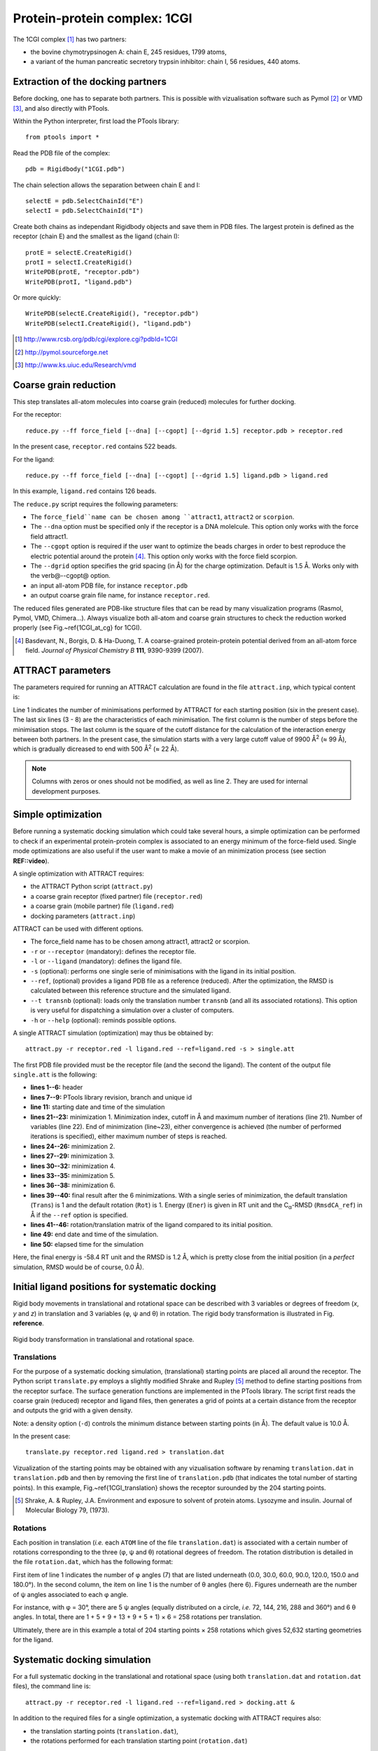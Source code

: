 
Protein-protein complex: 1CGI
=============================

The 1CGI complex [#]_ has two partners:

- the bovine chymotrypsinogen A: chain E, 245 residues, 1799 atoms,
- a variant of the human pancreatic secretory trypsin inhibitor: chain I, 56 residues, 440 atoms.


Extraction of the docking partners
----------------------------------

Before docking, one has to separate both partners.
This is possible with vizualisation software such as Pymol [#]_ or VMD [#]_, 
and also directly with PTools.

Within the Python interpreter, first load the PTools library::

    from ptools import *


Read the PDB file of the complex::

    pdb = Rigidbody("1CGI.pdb")


The chain selection allows the separation between chain E and I::

    selectE = pdb.SelectChainId("E")
    selectI = pdb.SelectChainId("I")

Create both chains as independant Rigidbody objects and save them in PDB files. 
The largest protein is defined as the receptor (chain E) and the smallest 
as the ligand (chain I)::

    protE = selectE.CreateRigid()
    protI = selectI.CreateRigid()
    WritePDB(protE, "receptor.pdb")
    WritePDB(protI, "ligand.pdb")

Or more quickly::

    WritePDB(selectE.CreateRigid(), "receptor.pdb")
    WritePDB(selectI.CreateRigid(), "ligand.pdb")


.. [#] http://www.rcsb.org/pdb/cgi/explore.cgi?pdbId=1CGI
.. [#] http://pymol.sourceforge.net
.. [#] http://www.ks.uiuc.edu/Research/vmd


Coarse grain reduction
----------------------

This step translates all-atom molecules into coarse grain (reduced) molecules for further docking. 

For the receptor::

    reduce.py --ff force_field [--dna] [--cgopt] [--dgrid 1.5] receptor.pdb > receptor.red

In the present case, ``receptor.red`` contains 522 beads.

For the ligand::

    reduce.py --ff force_field [--dna] [--cgopt] [--dgrid 1.5] ligand.pdb > ligand.red


In this example, ``ligand.red`` contains 126 beads.

The ``reduce.py`` script requires the following parameters:

- The ``force_field``name can be chosen among ``attract1``, ``attract2`` or ``scorpion``.
- The ``--dna`` option must be specified only if the receptor is a DNA molelcule.
  This option only works with the force field attract1.
- The ``--cgopt`` option is required if the user want to optimize the beads charges
  in order to best reproduce the electric potential around the protein [#Basdevant2007]_. 
  This option only works with the force field scorpion.
- The ``--dgrid`` option specifies the grid spacing (in Å) for the charge optimization.
  Default is 1.5 Å. 
  Works only with the \verb@--cgopt@ option.
- an input all-atom PDB file, for instance ``receptor.pdb``
- an output coarse grain file name, for instance ``receptor.red``.


The reduced files generated are PDB-like structure files that can be read by many visualization programs (Rasmol, Pymol, VMD, Chimera...). Always visualize both all-atom and coarse grain structures to check the reduction worked properly (see Fig.~\ref{1CGI_at_cg} for 1CGI).

.. \begin{figure}[htbp]
.. \center
.. {\textbf A}
.. \includegraphics*[width=0.30\textwidth]{img/1CGI_receptor.png}
.. \hspace*{2cm}
.. {\textbf B}
.. \includegraphics*[width=0.25\textwidth]{img/1CGI_ligand.png}
.. \caption{All-atom (green sticks) and reduced (red spheres) representation of 
.. both proteins in the 1CGI complex. Receptor (A) and ligand (B).}
.. \label{1CGI_at_cg}
.. \end{figure}

.. [#Basdevant2007] Basdevant, N., Borgis, D. & Ha-Duong, T. A coarse-grained protein-protein potential derived from an all-atom force field. *Journal of Physical Chemistry B* **111**, 9390-9399 (2007).


ATTRACT parameters
------------------

The parameters required for running an ATTRACT calculation are found in the
file ``attract.inp``, which typical content is:


.. code-block:: bat
   :linenos:

        6    0    0
     -34.32940  38.75490  -3.66956   0.00050
      100  2  1  1  1  0  0  0  1  9900.00
      100  2  1  1  1  0  0  0  1  1500.00
      100  2  1  1  1  0  0  0  1  1000.00
       50  2  1  1  1  0  0  0  0   500.00
       50  2  1  1  1  0  0  0  0   500.00
       50  2  1  1  1  0  0  0  0   500.00

Line 1 indicates the number of minimisations performed by ATTRACT
for each starting position (six in the present case).
The last six lines (3 - 8) are the characteristics of each minimisation.
The first column is the number of steps before the minimisation stops.
The last column is the square of the cutoff distance for the calculation of
the interaction energy between both partners.
In the present case, the simulation starts with a very large cutoff value of
9900 Å\ :sup:`2` (≈ 99 Å), which is gradually dicreased
to end with 500 Å\ :sup:`2` (≈ 22 Å).

.. Note::

    Columns with zeros or ones should not be modified, as
    well as line 2. They are used for internal development purposes.


Simple optimization
-------------------

Before running a systematic docking simulation which could take several hours,
a simple optimization can be performed to check if an experimental
protein-protein complex is associated to an energy minimum of the
force-field used.
Single mode optimizations are also useful if the user want to make a movie
of an minimization process (see section **REF::video**).

A single optimization with ATTRACT requires:

- the ATTRACT Python script (``attract.py``)
- a coarse grain receptor (fixed partner) file (``receptor.red``)
- a coarse grain (mobile partner) file (``ligand.red``)
- docking parameters (``attract.inp``)


ATTRACT can be used with different options.

- The force\_field name has to be chosen among attract1, attract2 or scorpion.
- ``-r`` or ``--receptor`` (mandatory): defines the receptor file.
- ``-l`` or ``--ligand`` (mandatory): defines the ligand file.
- ``-s`` (optional): performs one single serie of minimisations with the
  ligand in its initial position.
- ``--ref``, (optional) provides a ligand PDB file as a reference (reduced).
  After the optimization, the RMSD is calculated between this reference
  structure and the simulated ligand.
- ``--t transnb`` (optional): loads only the translation number ``transnb``
  (and all its associated rotations). This option is very useful for
  dispatching a simulation over a cluster of computers.
- ``-h`` or ``--help`` (optional): reminds possible options.


A single ATTRACT simulation (optimization) may thus be obtained by::

    attract.py -r receptor.red -l ligand.red --ref=ligand.red -s > single.att

The first PDB file provided must be the receptor file (and the second the ligand).
The content of the output file ``single.att`` is the following:

.. code-block:: bat
   :linenos:


    **********************************************************************
    **                                                                  **
    **                ATTRACT  (Python edition)                         **
    **                based on the PTools library                       **
    **                                                                  **
    **********************************************************************

    PTools revision 437
    from branch bug539468
    unique id pierre_poulain-20100603130128-awuyfelj7avtls54
    
    Start time: 2010-06-03 18:50:57.506277
    Reading parameters file: attract.inp
    6 series of minimizations
    rstk =  0.0005
    Reading receptor (fixed): receptor.red with 246 particules
    Reading  ligand (mobile): ligand.red with 162 particules
    Reading reference file: ligand.red with 162 particules
    Single mode simulation
    @@@@@@@ Translation nb 1 @@@@@@@
    ----- Rotation nb 1 -----
    {{ minimization nb 1 of 6 ; cutoff= 99.50 (A) ; maxiter= 100
    number of free variables for the minimizer: 6
    CONVERGENCE: REL_REDUCTION_OF_F <= FACTR*EPSMCH             |  69 iterations
    {{ minimization nb 2 of 6 ; cutoff= 38.73 (A) ; maxiter= 100
    number of free variables for the minimizer: 6
    CONVERGENCE: REL_REDUCTION_OF_F <= FACTR*EPSMCH             |  9 iterations
    {{ minimization nb 3 of 6 ; cutoff= 31.62 (A) ; maxiter= 100
    number of free variables for the minimizer: 6
    CONVERGENCE: REL_REDUCTION_OF_F <= FACTR*EPSMCH             |  13 iterations
    {{ minimization nb 4 of 6 ; cutoff= 22.36 (A) ; maxiter= 50
    number of free variables for the minimizer: 6
    CONVERGENCE: REL_REDUCTION_OF_F <= FACTR*EPSMCH             |  11 iterations
    {{ minimization nb 5 of 6 ; cutoff= 22.36 (A) ; maxiter= 50
    number of free variables for the minimizer: 6
    CONVERGENCE: REL_REDUCTION_OF_F <= FACTR*EPSMCH             |  3 iterations
    {{ minimization nb 6 of 6 ; cutoff= 22.36 (A) ; maxiter= 50
    number of free variables for the minimizer: 6
    CONVERGENCE: REL_REDUCTION_OF_F <= FACTR*EPSMCH             |  1 iterations
          Trans    Rot          Ener    RmsdCA_ref
    ==        1      1   -58.4463779 1.23525236672
    ### MAT BEGIN
    MAT        0.9941915     -0.0969983      0.0466331      0.4410928 
    MAT        0.0984211      0.9947151     -0.0292441     -1.1030090 
    MAT       -0.0435501      0.0336639      0.9984839      0.5793707 
    MAT        0.0000000      0.0000000      0.0000000      1.0000000 
    ### MAT END

    Saved all minimization variables (translations/rotations) in minimization.trj
    End time: 2010-06-03 18:50:58.031199
    Elapsed time: 0:00:00.524922

- **lines 1--6:** header
- **lines 7--9:** PTools library revision, branch and unique id
- **line 11:** starting date and time of the simulation
- **lines 21--23:** minimization 1. Minimization index, cutoff 
  in Å and maximum number of iterations (line 21). 
  Number of variables (line 22). End of minimization (line~23), either 
  convergence is achieved (the number of performed iterations is specified), 
  either maximum number of steps is reached.
- **lines 24--26:** minimization 2.
- **lines 27--29:** minimization 3.
- **lines 30--32:** minimization 4.
- **lines 33--35:** minimization 5.
- **lines 36--38:** minimization 6.
- **lines 39--40:** final result after the 6 minimizations.
  With a single series of minimization, the default translation (``Trans``)
  is 1 and the default rotation (``Rot``) is 1. 
  Energy (``Ener``) is given in RT unit and the C\ :sub:`α`-RMSD 
  (``RmsdCA_ref``) in Å if the ``--ref`` option is specified.
- **lines 41--46:** rotation/translation matrix of the ligand compared to its initial position.
- **line 49:** end date and time of the simulation.
- **line 50:** elapsed time for the simulation

Here, the final energy is -58.4 RT unit and the RMSD is 1.2 Å, which is pretty
close from the initial position (in a *perfect* simulation, RMSD would be
of course, 0.0 Å).


Initial ligand positions for systematic docking
-----------------------------------------------

Rigid body movements in translational and rotational space can be described
with 3 variables or degrees of freedom (`x`, `y` and `z`) in translation 
and 3 variables (φ,  ψ and θ) in rotation. The rigid body 
transformation is illustrated in  Fig. **reference**.

.. figure:: figures/rigid_body_freedom.png
   :align: center

   Rigid body transformation in translational and rotational space.


.. \begin{figure}[!htbp]
.. \center
.. \includegraphics*[width=0.4\textwidth]{img/rigid_body_freedom.png}
.. \caption{Rigid body transformation in translational and rotational space.}
.. \label{rigid_body}
.. \end{figure}



Translations
^^^^^^^^^^^^

For the purpose of a systematic docking simulation, (translational) 
starting points are placed  all around the receptor.
The Python script ``translate.py`` employs a slightly modified Shrake and Rupley [#Shrake1973]_
method to define starting positions from the receptor surface.
The surface generation functions are implemented in the PTools library.
The script first reads the coarse grain (reduced) receptor and ligand files,
then generates a grid of points at a certain distance from the receptor and outputs
the grid with a given density.

Note: a density option (``-d``) controls the minimum distance between starting 
points (in Å).
The default value is 10.0 Å. 

In the present case::

    translate.py receptor.red ligand.red > translation.dat


Vizualization of the starting points may be obtained with any vizualisation 
software by renaming ``translation.dat`` in ``translation.pdb`` and then
by removing the first line of ``translation.pdb`` (that indicates the total 
number of starting points).
In this example, Fig.~\ref{1CGI_translation} shows the receptor surounded by
the 204 starting points.

.. [#Shrake1973] Shrake, A. & Rupley, J.A. Environment and exposure to solvent of protein atoms. Lysozyme and insulin. Journal of Molecular Biology 79, (1973).

.. \begin{figure}[htbp]
.. \center
.. \includegraphics*[width=0.4\textwidth]{img/1CGI_translation.png}
.. \caption{Coarse grain receptor in green spheres and starting points as orange spheres.}
.. \label{1CGI_translation}
.. \end{figure}


Rotations
^^^^^^^^^

Each position in translation (*i.e.* each ``ATOM`` line of the file ``translation.dat``)
is associated with a certain number of rotations corresponding to the three (φ,  ψ and θ)
rotational degrees of freedom.
The rotation distribution is detailed in the file ``rotation.dat``,
which has the following format:

.. code-block:: bat
   :linenos:
    
          7   6
        0.0   1
       30.0   5
       60.0   9
       90.0  13
      120.0   9
      150.0   5
      180.0   1

First item of line 1 indicates the number of φ angles (7) that are listed underneath 
(0.0, 30.0, 60.0, 90.0, 120.0, 150.0 and 180.0°).
In the second column, the item on line 1 is the number of θ angles (here 6).
Figures underneath are the number of ψ angles associated to each φ angle.

For instance, with φ = 30°, there are 5 ψ angles (equally distributed on a
circle, *i.e.* 72, 144, 216, 288 and 360°) and 6 θ angles.
In total, there are 1 + 5 + 9 + 13 + 9 + 5 + 1) × 6 = 258 rotations per
translation.

Ultimately, there are in this example a total of 204 starting points × 258 rotations 
which gives 52,632 starting geometries for the ligand.

Systematic docking simulation
-----------------------------

For a full systematic docking in the translational and rotational space
(using both ``translation.dat`` and ``rotation.dat`` files), the command line is::

    attract.py -r receptor.red -l ligand.red --ref=ligand.red > docking.att &

In addition to the required files for a single optimization, a systematic docking with ATTRACT requires also:

- the translation starting points (``translation.dat``),
- the rotations performed for each translation starting point (``rotation.dat``)

The output file ``docking.att`` contains all informations on the docking
simulation.
It contains the ouput of all series of minimizations (with the specification
of translation and rotation number).

For the 1CGI complex, the systematic docking took 19 hours on a single
processor of a 64~bit Intel Xeon 1.86 GHz 2 Go RAM computer.
The size of the output file ``docking.att`` is roughly 77 Mo.

Systematic docking output analysis
----------------------------------

The 10 best geometries found during the docking simulation can be listed with::

    cat docking.att | egrep -e "^==" | sort -n -k4 | head


For the previsous docking simulation of 1CGI, this gives::

    ==      133     92   -58.3541443 1.19429783478
    ==       73    229   -58.3541441 1.19413397471
    ==      133     21   -58.3541437 1.19566121232
    ==       73    235   -58.3541436 1.19394986862
    ==      136     21   -58.3541424 1.19584401069
    ==      130    141   -58.3541411  1.1930478392
    ==      194    219   -58.3541410  1.1961246513
    ==       73      7   -58.3541406 1.19314844151
    ==      136    155   -58.3541400 1.19273140092
    ==      163     70   -58.3541387 1.19596166869


With each column meaning:

1. tag characters (``==``) to quickly find the result of each set of minimizations
2. translation number (starts at 1)
3. rotation number (starts at 1)
4. final energy of the complex in RT unit
5. final RMSD in Å, if the ``--ref`` option is provided.


Any simulated ligand structure can be extracted with the script ``extract.py``::

    extract.py docking.att ligand.red 133 92 > ligand_1.red

with the parameters:

- the ouput file of the docking simulation (``docking.att``)
- the initial ligand file (``ligand.red``)
- a translation number (``133``)
- a rotation number (``92``)
- an output ligand file (``ligand_1.red``)


Fig.~\ref{1CGI_dock} shows the best solution of the docking simulation and the
reference complex. With a RMSD of 1.2 Å between both structures, 
the docking simulation found very well the initial complex structure.

.. \begin{figure}[htbp]
.. \center
.. {\textbf A}
.. \includegraphics*[width=0.30\textwidth]{img/1CGI_dock1_front.png}
.. \hspace*{2cm}
.. {\textbf B}
.. \includegraphics*[width=0.30\textwidth]{img/1CGI_dock1_top.png}
.. \caption{Reduced representations of receptor (green), ligand at reference 
.. position (red) and ligand from the best solution (lowest energy) of the 
.. docking (blue). Front (A) and top (B) views. Beads have exact van der 
.. Waals radii.}
.. \label{1CGI_dock}
.. \end{figure}

In case an experimental structure of the system is known (as in this example), 
it is possible to calculate the interface RMSD (iRMSD) and the native fraction 
(fnat) as defined by the CAPRI contest [#capri]_
using the following scripts::

    irmsd.py receptor.red ligand.red ligand_1.red
    fnat.py receptor.red ligand.red ligand_1.red

For iRMSD, output is in Å and fnat is given as a proportion (between 0.0 and 1.0).
Parameters are defined as:

- the receptor file (``receptor.red``)
- the initial ligand file (``ligand.red``)
- the output ligand file (``ligand_1.red``)

Our clustering algorithm implemented in ``cluster.py`` can rapidly filter near identical solutions 
without requiring a preselected number of desired clusters.
The algorithm is based on RMSD comparison and an additional energy criterion
can be included (see script options, by default RMSD and energy criterions are
1 Å and 1 RT unit respectively)::

    cluster.py docking.att ligand.red > docking.clust

with the parameters:

- an ouput of the docking simulation (``docking.att``)
- the initial ligand file (``ligand.red``)
- an output cluster file (``docking.clust``)

The first lines of the output cluster file are:

.. code-block:: bat
   :linenos:

          Trans    Rot          Ener    RmsdCA_ref   Rank   Weight
    ==      133     92   -58.3541443     1.1942978      1       55
    ==      196    132   -40.3704483    48.8195971      2        1
    ==      164    212   -39.3828793     6.4968451      3        2
    ==       71    102   -38.7843145    14.7084754      4       14
    ==       73    126   -38.5826662    11.5175880      5        3
    ==      129    223   -38.3872389    12.3477797      6        3
    ==      132    245   -38.3429828    14.0028863      7       10
    ==      133    131   -38.1570360    16.0382603      8       17

Line 1 is a comment line, next lines are clusters. For each cluster (line)
is specified:

- a representative structure with the corresponding translation and rotation
  numbers (column 2, ``Trans``, and 3, ``Rot``), interaction energy 
  (column 4, ``Ener``) and RMSD (column 5, ``RmsdCA_ref``) 
  from the reference ligand structure
- the number of the cluster (column 6, ``Rank``)
- the number of structures (docking solutions) in this cluster (column
  7, ``Weight``)


The large weight of the best solution shows the very good convergence of the
docking simulation.

.. [#capri] ``http://capri.ebi.ac.uk``